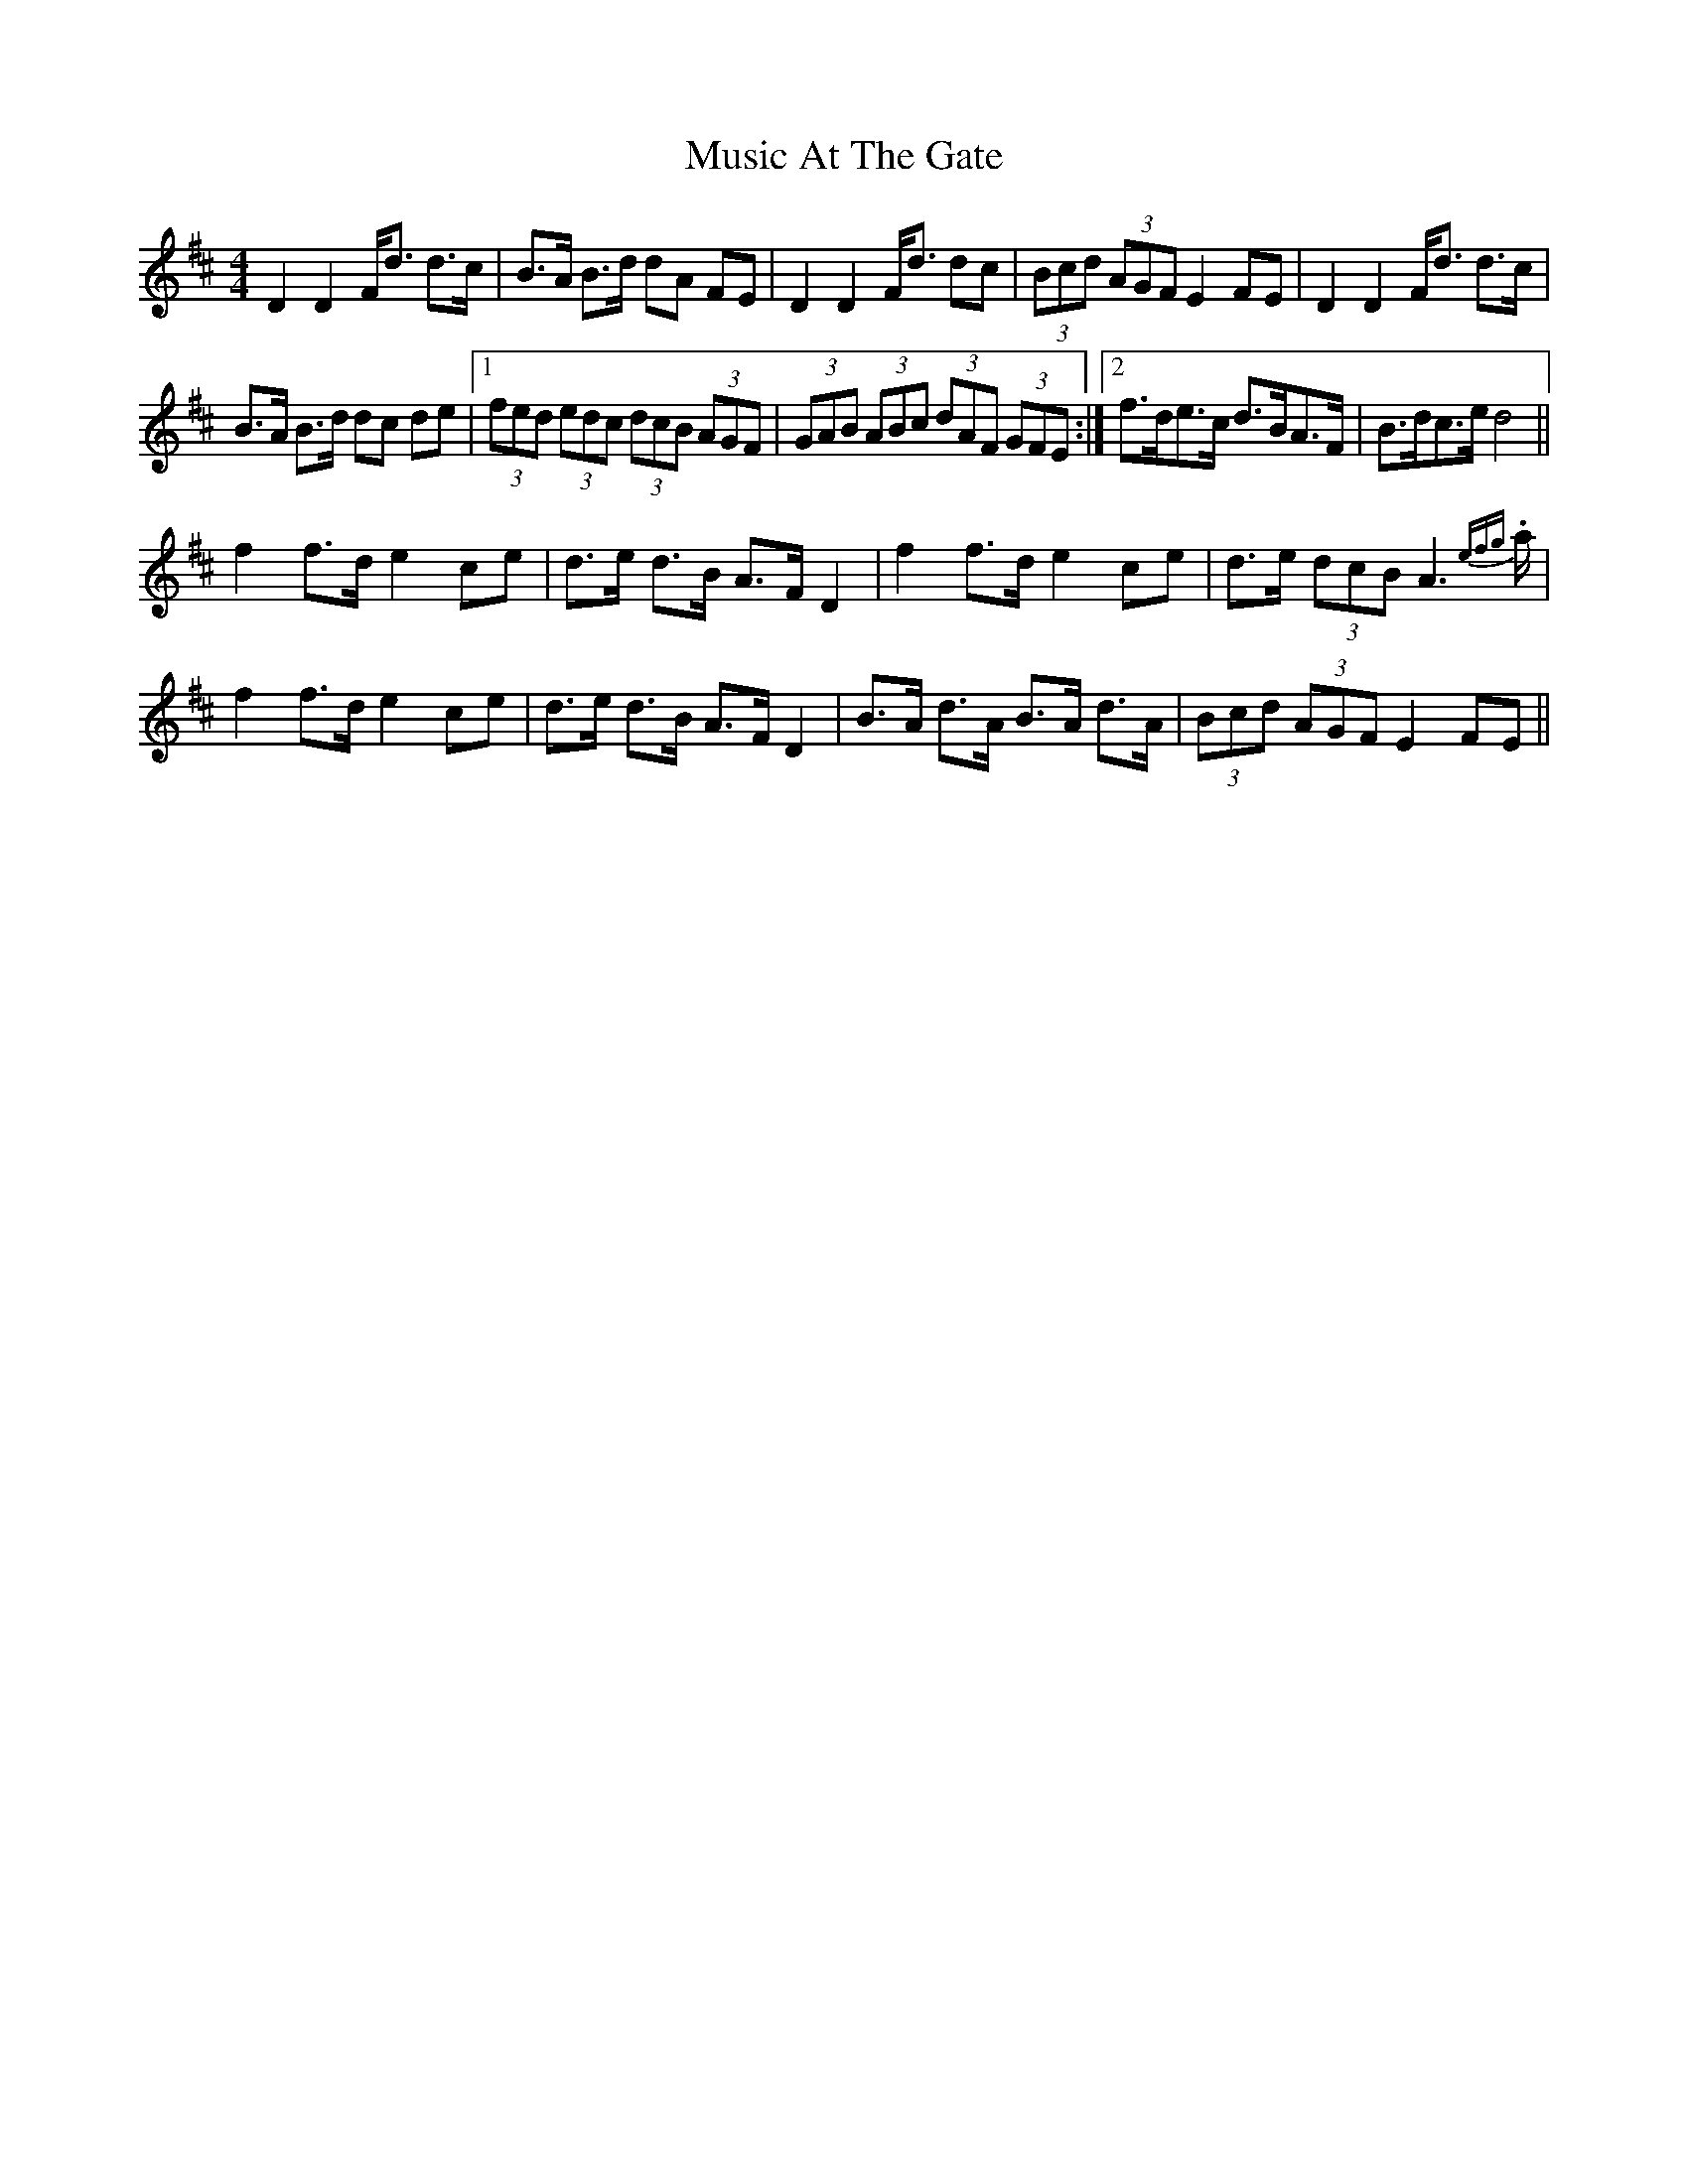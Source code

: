 X: 28606
T: Music At The Gate
R: strathspey
M: 4/4
K: Dmajor
D2 D2 F<d d>c|B>A B>d dA FE|D2 D2 F<d dc|(3Bcd (3AGF E2 FE|D2 D2 F<d d>c|
B>A B>d dc de|1 (3fed (3edc (3dcB (3AGF|(3GAB (3ABc (3dAF (3GFE:|2 f>de>c d>BA>F|B>dc>e d4||
f2 f>d e2 ce|d>e d>B A>F D2|f2 f>d e2 ce|d>e (3dcB A2> {efg}.a|
f2 f>d e2 ce|d>e d>B A>F D2|B>A d>A B>A d>A|(3Bcd (3AGF E2 FE||

